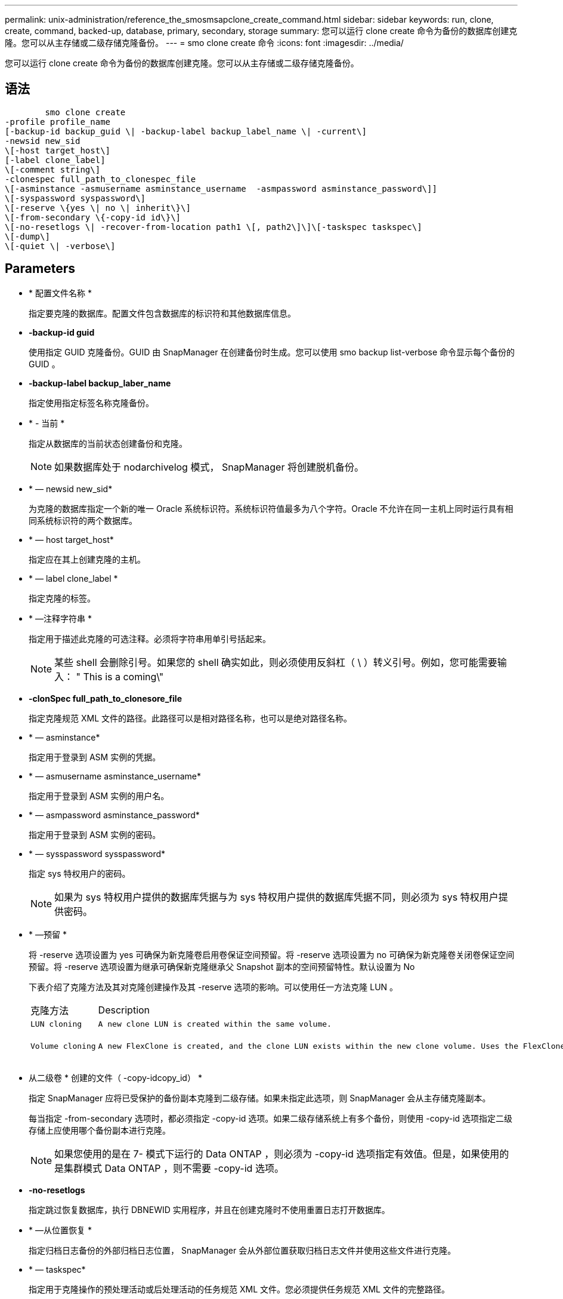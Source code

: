 ---
permalink: unix-administration/reference_the_smosmsapclone_create_command.html 
sidebar: sidebar 
keywords: run, clone, create, command, backed-up, database, primary, secondary, storage 
summary: 您可以运行 clone create 命令为备份的数据库创建克隆。您可以从主存储或二级存储克隆备份。 
---
= smo clone create 命令
:icons: font
:imagesdir: ../media/


[role="lead"]
您可以运行 clone create 命令为备份的数据库创建克隆。您可以从主存储或二级存储克隆备份。



== 语法

[listing]
----

        smo clone create
-profile profile_name
[-backup-id backup_guid \| -backup-label backup_label_name \| -current\]
-newsid new_sid
\[-host target_host\]
[-label clone_label]
\[-comment string\]
-clonespec full_path_to_clonespec_file
\[-asminstance -asmusername asminstance_username  -asmpassword asminstance_password\]]
\[-syspassword syspassword\]
\[-reserve \{yes \| no \| inherit\}\]
\[-from-secondary \{-copy-id id\}\]
\[-no-resetlogs \| -recover-from-location path1 \[, path2\]\]\[-taskspec taskspec\]
\[-dump\]
\[-quiet \| -verbose\]
----


== Parameters

* * 配置文件名称 *
+
指定要克隆的数据库。配置文件包含数据库的标识符和其他数据库信息。

* *-backup-id guid*
+
使用指定 GUID 克隆备份。GUID 由 SnapManager 在创建备份时生成。您可以使用 smo backup list-verbose 命令显示每个备份的 GUID 。

* *-backup-label backup_laber_name*
+
指定使用指定标签名称克隆备份。

* * - 当前 *
+
指定从数据库的当前状态创建备份和克隆。

+

NOTE: 如果数据库处于 nodarchivelog 模式， SnapManager 将创建脱机备份。

* * — newsid new_sid*
+
为克隆的数据库指定一个新的唯一 Oracle 系统标识符。系统标识符值最多为八个字符。Oracle 不允许在同一主机上同时运行具有相同系统标识符的两个数据库。

* * — host target_host*
+
指定应在其上创建克隆的主机。

* * — label clone_label *
+
指定克隆的标签。

* * —注释字符串 *
+
指定用于描述此克隆的可选注释。必须将字符串用单引号括起来。

+

NOTE: 某些 shell 会删除引号。如果您的 shell 确实如此，则必须使用反斜杠（ \ ）转义引号。例如，您可能需要输入： " This is a coming\"

* *-clonSpec full_path_to_clonesore_file*
+
指定克隆规范 XML 文件的路径。此路径可以是相对路径名称，也可以是绝对路径名称。

* * — asminstance*
+
指定用于登录到 ASM 实例的凭据。

* * — asmusername asminstance_username*
+
指定用于登录到 ASM 实例的用户名。

* * — asmpassword asminstance_password*
+
指定用于登录到 ASM 实例的密码。

* * — sysspassword sysspassword*
+
指定 sys 特权用户的密码。

+

NOTE: 如果为 sys 特权用户提供的数据库凭据与为 sys 特权用户提供的数据库凭据不同，则必须为 sys 特权用户提供密码。

* * —预留 *
+
将 -reserve 选项设置为 yes 可确保为新克隆卷启用卷保证空间预留。将 -reserve 选项设置为 no 可确保为新克隆卷关闭卷保证空间预留。将 -reserve 选项设置为继承可确保新克隆继承父 Snapshot 副本的空间预留特性。默认设置为 No

+
下表介绍了克隆方法及其对克隆创建操作及其 -reserve 选项的影响。可以使用任一方法克隆 LUN 。

+
|===


| 克隆方法 | Description | 结果 


 a| 
....
LUN cloning
.... a| 
....
A new clone LUN is created within the same volume.
.... a| 
....
When the -reserve option for a LUN is set to yes, space is reserved for the full LUN size within the volume.
....


 a| 
....
Volume cloning
.... a| 
....
A new FlexClone is created, and the clone LUN exists within the new clone volume. Uses the FlexClone technology.
.... a| 
....
When the -reserve option for a volume is set to yes, space is reserved for the full volume size within the aggregate.
....
+

|===
* 从二级卷 * 创建的文件（ -copy-idcopy_id） *
+
指定 SnapManager 应将已受保护的备份副本克隆到二级存储。如果未指定此选项，则 SnapManager 会从主存储克隆副本。

+
每当指定 -from-secondary 选项时，都必须指定 -copy-id 选项。如果二级存储系统上有多个备份，则使用 -copy-id 选项指定二级存储上应使用哪个备份副本进行克隆。

+

NOTE: 如果您使用的是在 7- 模式下运行的 Data ONTAP ，则必须为 -copy-id 选项指定有效值。但是，如果使用的是集群模式 Data ONTAP ，则不需要 -copy-id 选项。

* *-no-resetlogs*
+
指定跳过恢复数据库，执行 DBNEWID 实用程序，并且在创建克隆时不使用重置日志打开数据库。

* * —从位置恢复 *
+
指定归档日志备份的外部归档日志位置， SnapManager 会从外部位置获取归档日志文件并使用这些文件进行克隆。

* * — taskspec*
+
指定用于克隆操作的预处理活动或后处理活动的任务规范 XML 文件。您必须提供任务规范 XML 文件的完整路径。

* * —转储 *
+
指定在克隆创建操作后收集转储文件。

* * —静默 *
+
在控制台中仅显示错误消息。默认设置为显示错误和警告消息。

* * —详细 *
+
在控制台中显示错误，警告和信息性消息。





== 示例

以下示例将使用为此克隆创建的克隆规范克隆备份：

[listing]
----
smo clone create -profile SALES1 -backup-label full_backup_sales_May -newsid
CLONE -label sales1_clone -clonespec /opt/<path>/smo/clonespecs/sales1_clonespec.xml
----
[listing]
----
Operation Id [8abc01ec0e794e3f010e794e6e9b0001] succeeded.
----
* 相关信息 *

xref:task_creating_clone_specifications.adoc[正在创建克隆规范]

xref:task_cloning_databases_from_backups.adoc[从备份克隆数据库]
